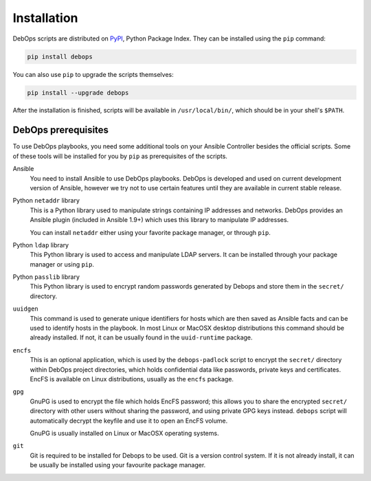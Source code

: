 Installation
============

DebOps scripts are distributed on `PyPI`_, Python Package Index. They can be
installed using the ``pip`` command:

.. code-block:: console

   pip install debops

You can also use ``pip`` to upgrade the scripts themselves:

.. code-block:: console

   pip install --upgrade debops

After the installation is finished, scripts will be available in
``/usr/local/bin/``, which should be in your shell's ``$PATH``.

.. _PyPI: https://pypi.python.org/pypi/debops

DebOps prerequisites
--------------------

To use DebOps playbooks, you need some additional tools on your Ansible
Controller besides the official scripts. Some of these tools will be installed
for you by ``pip`` as prerequisites of the scripts.

Ansible
  You need to install Ansible to use DebOps playbooks. DebOps is developed and
  used on current development version of Ansible, however we try not to use
  certain features until they are available in current stable release.

Python ``netaddr`` library
  This is a Python library used to manipulate strings containing IP addresses
  and networks. DebOps provides an Ansible plugin (included in Ansible 1.9+)
  which uses this library to manipulate IP addresses.

  You can install ``netaddr`` either using your favorite package manager, or
  through ``pip``.

Python ``ldap`` library
  This Python library is used to access and manipulate LDAP servers. It can be
  installed through your package manager or using ``pip``.

Python ``passlib`` library
  This Python library is used to encrypt random passwords generated by Debops
  and store them in the ``secret/`` directory.

``uuidgen``
  This command is used to generate unique identifiers for hosts which are then
  saved as Ansible facts and can be used to identify hosts in the playbook. In
  most Linux or MacOSX desktop distributions this command should be already
  installed. If not, it can be usually found in the ``uuid-runtime`` package.

``encfs``
  This is an optional application, which is used by the ``debops-padlock``
  script to encrypt the ``secret/`` directory within DebOps project
  directories, which holds confidential data like passwords, private keys and
  certificates. EncFS is available on Linux distributions, usually as the
  ``encfs`` package.

``gpg``
  GnuPG is used to encrypt the file which holds EncFS password; this allows you
  to share the encrypted ``secret/`` directory with other users without sharing
  the password, and using private GPG keys instead. ``debops`` script will
  automatically decrypt the keyfile and use it to open an EncFS volume.

  GnuPG is usually installed on Linux or MacOSX operating systems.

``git``
  Git is required to be installed for Debops to be used. Git is a version control
  system. If it is not already install, it can be usually be installed using your
  favourite package manager.
